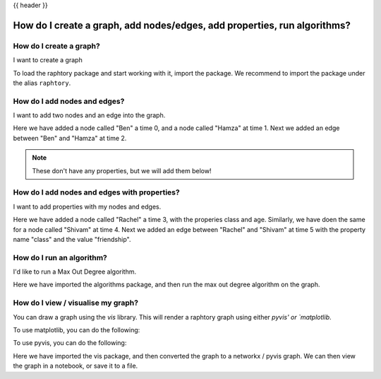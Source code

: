 .. _gettingstarted_quickstart:

{{ header }}

How do I create a graph, add nodes/edges, add properties, run algorithms?
=========================================================================


How do I create a graph?
~~~~~~~~~~~~~~~~~~~~~~~~

.. raw:: html

    <ul class="task-bullet">
        <li>

I want to create a graph

.. ipython:: python

    import raphtory
    g = raphtory.Graph()

To load the raphtory package and start working with it, import the
package. We recommend to import the package under the alias ``raphtory``.


.. raw:: html

        </li>
    </ul>

How do I add nodes and edges?
~~~~~~~~~~~~~~~~~~~~~~~~~~~~~

.. raw:: html

    <ul class="task-bullet">
        <li>

I want to add two nodes and an edge into the graph.

.. ipython:: python

    g.add_vertex(0, "Ben")
    g.add_vertex(1, "Hamza")
    g.add_edge(2, "Ben", "Hamza")


Here we have added a node called "Ben" a time 0, and a node called "Hamza" at time 1.
Next we added an edge between "Ben" and "Hamza" at time 2.

.. raw:: html

        </li>
    </ul>

.. note::
    These don't have any properties, but we will add them below!



How do I add nodes and edges with properties?
~~~~~~~~~~~~~~~~~~~~~~~~~~~~~~~~~~~~~~~~~~~~~~

.. raw:: html

    <ul class="task-bullet">
        <li>

I want to add properties with my nodes and edges.

.. ipython:: python

    g.add_vertex(3, "Rachel", {"class": "student", "age": 20})
    g.add_vertex(4, "Shivam", {"class": "student", "age": 21})
    g.add_edge(5, "Rachel", "Shivam", {"class": "friendship"})


Here we have added a node called "Rachel" a time 3, with the properies class and age.
Similarly, we have doen the same for a node called "Shivam" at time 4.
Next we added an edge between "Rachel" and "Shivam" at time 5 with the property name "class" and the value "friendship".

.. raw:: html

        </li>
    </ul>



How do I run an algorithm?
~~~~~~~~~~~~~~~~~~~~~~~~~~

.. raw:: html

    <ul class="task-bullet">
        <li>

I'd like to run a Max Out Degree algorithm.

.. ipython:: python

    from raphtory import algorithms
    print("Graph - Max out degree: %i" %  algorithms.max_out_degree(g))

Here we have imported the algorithms package, and then run the max out degree algorithm on the graph.


.. raw:: html

        </li>
    </ul>



How do I view / visualise my graph?
~~~~~~~~~~~~~~~~~~~~~~~~~~~~~~~~~~~

.. raw:: html

    <ul class="task-bullet">
        <li>

You can draw a graph using the `vis` library.
This will render a raphtory graph using either `pyvis' or `matplotlib`.

To use matplotlib, you can do the following:

.. ipython:: python

    from raphtory import vis
    vis.to_networkx(g)


To use pyvis, you can do the following:


.. ipython:: python

    from raphtory import vis
    v = vis.to_pyvis(g)
    v.show('graph.html')

Here we have imported the vis package, and then converted the graph to a networkx / pyvis graph.
We can then view the graph in a notebook, or save it to a file.

.. raw:: html

        </li>
    </ul>


